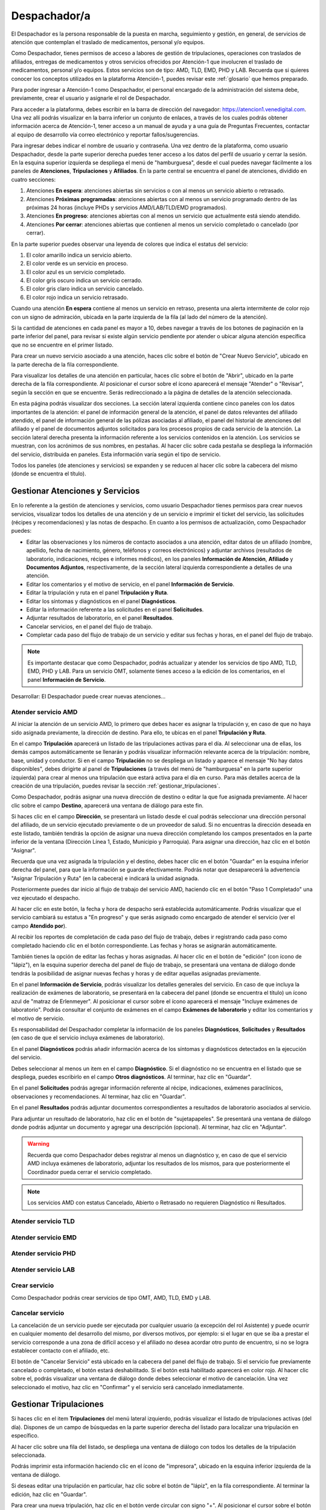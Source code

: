 Despachador/a
=============


El Despachador es la persona responsable de la puesta en marcha, seguimiento y
gestión, en general, de servicios de atención que contemplan el traslado de
medicamentos, personal y/o equipos.

Como Despachador, tienes permisos de acceso a labores de gestión de tripulaciones,
operaciones con traslados de afiliados, entregas de medicamentos y otros servicios
ofrecidos por Atención-1 que involucren el traslado de medicamentos, personal y/o
equipos. Estos servicios son de tipo: AMD, TLD, EMD, PHD y LAB. Recuerda que si
quieres conocer los conceptos utilizados en la plataforma Atención-1, puedes
revisar este :ref:`glosario` que hemos preparado.

Para poder ingresar a Atención-1 como Despachador, el personal encargado de la
administración del sistema debe, previamente, crear el usuario y asignarle el
rol de Despachador.

Para acceder a la plataforma, debes escribir en la barra de dirección del
navegador: https://atencion1.venedigital.com. Una vez allí podrás visualizar en
la barra inferior un conjunto de enlaces, a través de los cuales podrás obtener
información acerca de Atención-1, tener acceso a un manual de ayuda y a una
guía de Preguntas Frecuentes, contactar al equipo de desarrollo vía correo
electrónico y reportar fallos/sugerencias.

Para ingresar debes indicar el nombre de usuario y contraseña. Una vez dentro
de la plataforma, como usuario Despachador, desde la parte superior derecha
puedes tener acceso a los datos del perfil de usuario y cerrar la sesión. En
la esquina superior izquierda se despliega el menú de "hamburguesa", desde el
cual puedes navegar fácilmente a los paneles de **Atenciones**, **Tripulaciones** y **Afiliados**.
En la parte central se encuentra el panel de atenciones, dividido en cuatro secciones:

#. Atenciones **En espera**: atenciones abiertas sin servicios o con al menos un servicio abierto o retrasado.
#. Atenciones **Próximas programadas**: atenciones abiertas con al menos un servicio programado dentro de las próximas 24 horas (incluye PHDs y servicios AMD/LAB/TLD/EMD programados).
#. Atenciones **En progreso**: atenciones abiertas con al menos un servicio que actualmente está siendo atendido.
#. Atenciones **Por cerrar**: atenciones abiertas que contienen al menos un servicio completado o cancelado (por cerrar).

.. image:: ../images/Despachador/PanelAtencionesGeneral.jpg

En la parte superior puedes observar una leyenda de colores que indica el estatus del servicio:

#. El color amarillo indica un servicio abierto.
#. El color verde es un servicio en proceso.
#. El color azul es un servicio completado.
#. El color gris oscuro indica un servicio cerrado.
#. El color gris claro indica un servicio cancelado.
#. El color rojo indica un servicio retrasado.

Cuando una atención **En espera** contiene al menos un servicio en retraso,
presenta una alerta intermitente de color rojo con un signo de admiración,
ubicada en la parte izquierda de la fila (al lado del número de la atención).

Si la cantidad de atenciones en cada panel es mayor a 10, debes navegar a
través de los botones de paginación en la parte inferior del panel, para
revisar si existe algún servicio pendiente por atender o ubicar alguna atención
específica que no se encuentre en el primer listado.

Para crear un nuevo servicio asociado a una atención, haces clic sobre el
botón de "Crear Nuevo Servicio", ubicado en la parte derecha de la fila
correspondiente.

Para visualizar los detalles de una atención en particular, haces clic sobre el
botón de "Abrir", ubicado en la parte derecha de la fila
correspondiente. Al posicionar el cursor sobre el ícono aparecerá el mensaje
"Atender" o "Revisar", según la sección en que se encuentre. Serás
redireccionado a la página de detalles de la atención seleccionada.

.. image:: ../images/Despachador/DetallesAtención.jpg

En esta página podrás visualizar dos secciones. La sección lateral izquierda contiene cinco
paneles con los datos importantes de la atención: el panel de información general
de la atención, el panel de datos relevantes del afiliado atendido, el panel de
información general de las pólizas asociadas al afiliado, el panel del historial
de atenciones del afiliado y el panel de documentos adjuntos solicitados para
los procesos propios de cada servicio de la atención. La sección lateral
derecha presenta la información referente a los servicios contenidos en la
atención. Los servicios se muestran, con los acrónimos de sus nombres, en
pestañas. Al hacer clic sobre cada pestaña se despliega la información del
servicio, distribuida en paneles. Esta información varía según el tipo de
servicio.

Todos los paneles (de atenciones y servicios) se expanden y se reducen al hacer
clic sobre la cabecera del mismo (donde se encuentra el título).

Gestionar Atenciones y Servicios
--------------------------------

En lo referente a la gestión de atenciones y servicios, como usuario
Despachador tienes permisos para crear nuevos servicios, visualizar todos
los detalles de una atención y de un servicio e imprimir el ticket del
servicio, las solicitudes (récipes y recomendaciones) y las notas de despacho.
En cuanto a los permisos de actualización, como Despachador puedes:

* Editar las observaciones y los números de contacto asociados a una atención,
  editar datos de un afiliado (nombre, apellido, fecha de nacimiento, género,
  teléfonos y correos electrónicos) y adjuntar archivos (resultados de laboratorio,
  indicaciones, récipes e informes médicos), en los paneles **Información de Atención**,
  **Afiliado** y **Documentos Adjuntos**, respectivamente, de la sección lateral
  izquierda correspondiente a detalles de una atención.
* Editar los comentarios y el motivo de servicio, en el panel **Información de
  Servicio**.
* Editar la tripulación y ruta en el panel **Tripulación y Ruta**.
* Editar los síntomas y diagnósticos en el panel **Diagnósticos**.
* Editar la información referente a las solicitudes en el panel **Solicitudes**.
* Adjuntar resultados de laboratorio, en el panel **Resultados**.
* Cancelar servicios, en el panel del flujo de trabajo.
* Completar cada paso del flujo de trabajo de un servicio y editar sus fechas y horas, en el panel del flujo de trabajo.

.. note::
    Es importante destacar que como Despachador, podrás actualizar y atender los servicios de tipo AMD, TLD, EMD, PHD y LAB.
    Para un servicio OMT, solamente tienes acceso a la edición de los comentarios, en el panel **Información de Servicio**.

Desarrollar:
El Despachador puede crear nuevas atenciones...

Atender servicio AMD
********************

Al iniciar la atención de un servicio AMD, lo primero que debes hacer es
asignar la tripulación y, en caso de que no haya sido asignada previamente,
la dirección de destino. Para ello, te ubicas en el panel **Tripulación y Ruta**.

.. image:: ../images/Despachador/PanelTripulaciónYRuta.jpg

En el campo **Tripulación** aparecerá un listado de las tripulaciones activas para
el día. Al seleccionar una de ellas, los demás campos automáticamente se llenarán
y podrás visualizar información relevante acerca de la tripulación: nombre, base,
unidad y conductor. Si en el campo **Tripulación** no se despliega un listado y aparece
el mensaje "No hay datos disponibles", debes dirigirte al panel de **Tripulaciones**
(a través del menú de "hamburguesa" en la parte superior izquierda) para crear al menos una tripulación que estará
activa para el día en curso. Para más detalles acerca de la creación de una tripulación,
puedes revisar la sección :ref:`gestionar_tripulaciones`.

Como Despachador, podrás asignar una nueva dirección de destino o editar la que
fue asignada previamente. Al hacer clic sobre el campo **Destino**, aparecerá una ventana
de diálogo para este fin. 

.. image:: ../images/Despachador/AsignarDirección.jpg

Si haces clic en el campo **Dirección**, se presentará un listado desde el cual podrás
seleccionar una dirección personal del afiliado, de un servicio ejecutado previamente
o de un proveedor de salud. Si no encuentras la dirección deseada en este listado,
también tendrás la opción de asignar una nueva dirección completando los campos
presentados en la parte inferior de la ventana (Dirección Línea 1, Estado, Municipio
y Parroquia). Para asignar una dirección, haz clic en el botón "Asignar".

Recuerda que una vez asignada la tripulación y el destino, debes hacer clic en el botón
"Guardar" en la esquina inferior derecha del panel, para que la información se guarde
efectivamente. Podrás notar que desaparecerá la advertencia "Asignar Tripulación y Ruta"
(en la cabecera) e indicará la unidad asignada.

.. image:: ../images/Despachador/TripulaciónYRutaAsignadas.jpg

Posteriormente puedes dar inicio al flujo de trabajo del servicio AMD,
haciendo clic en el botón "Paso 1 Completado" una vez ejecutado el despacho.

.. image:: ../images/Despachador/AMDPanelFlujoDeTrabajoPaso1Activado.jpg

Al hacer clic en este botón, la fecha y hora de despacho será establecida automáticamente.
Podrás visualizar que el servicio cambiará su estatus a "En progreso" y que serás asignado
como encargado de atender el servicio (ver el campo **Atendido por**).

.. image:: ../images/Despachador/AMDPanelFlujoDeTrabajoPaso1Completado.jpg

Al recibir los reportes de completación de cada paso del flujo de trabajo,
debes ir registrando cada paso como completado haciendo clic en el botón
correspondiente. Las fechas y horas se asignarán automáticamente.

También tienes la opción de editar las fechas y horas asignadas. Al hacer clic
en el botón de "edición" (con ícono de "lápiz"), en la esquina superior derecha
del panel de flujo de trabajo, se presentará una ventana de diálogo donde tendrás
la posibilidad de asignar nuevas fechas y horas y de editar aquellas asignadas previamente.

.. image:: ../images/Despachador/EditarFechasYHoras.jpg

En el panel **Información de Servicio**, podrás visualizar los detalles generales
del servicio. En caso de que incluya la realización de exámenes de laboratorio,
se presentará en la cabecera del panel (donde se encuentra el título) un ícono azul
de "matraz de Erlenmeyer". Al posicionar el cursor sobre el ícono aparecerá el mensaje
"Incluye exámenes de laboratorio". Podrás consultar el conjunto de exámenes en
el campo **Exámenes de laboratorio** y editar los comentarios y el motivo de servicio.

.. image:: ../images/Despachador/AMDInformaciónDeServicio.jpg

Es responsabilidad del Despachador completar la información de los paneles
**Diagnósticos**, **Solicitudes** y **Resultados** (en caso de que el servicio incluya
exámenes de laboratorio).

En el panel **Diagnósticos** podrás añadir información acerca de los síntomas y
diagnósticos detectados en la ejecución del servicio.

.. image:: ../images/Despachador/AMDDiagnósticos.jpg

Debes seleccionar al menos un item en el campo **Diagnóstico**. Si el
diagnóstico no se encuentra en el listado que se despliega, puedes escribirlo
en el campo **Otros diagnósticos**. Al terminar, haz clic en "Guardar".

En el panel **Solicitudes** podrás agregar información referente al récipe, indicaciones,
exámenes paraclínicos, observaciones y recomendaciones. Al terminar, haz clic en "Guardar".

.. image:: ../images/Despachador/AMDSolicitudes.jpg

En el panel **Resultados** podrás adjuntar documentos correspondientes a
resultados de laboratorio asociados al servicio.

.. image:: ../images/Despachador/AMDResultados.jpg

Para adjuntar un resultado de laboratorio, haz clic en el botón de "sujetapapeles".
Se presentará una ventana de diálogo donde podrás adjuntar un documento y agregar
una descripción (opcional). Al terminar, haz clic en "Adjuntar".

.. image:: ../images/Despachador/AdjuntarResultado.jpg

.. warning::
    Recuerda que como Despachador debes registrar al menos un diagnóstico y,
    en caso de que el servicio AMD incluya exámenes de laboratorio, adjuntar los
    resultados de los mismos, para que posteriormente el Coordinador pueda cerrar
    el servicio completado.

.. note::
    Los servicios AMD con estatus Cancelado, Abierto o Retrasado no requieren
    Diagnóstico ni Resultados.

Atender servicio TLD
********************

Atender servicio EMD
********************

Atender servicio PHD
********************

Atender servicio LAB
********************

Crear servicio
**************

Como Despachador podrás crear servicios de tipo OMT, AMD, TLD, EMD y LAB.

Cancelar servicio
*****************

La cancelación de un servicio puede ser ejecutada por cualquier
usuario (a excepción del rol Asistente) y puede ocurrir en cualquier momento
del desarrollo del mismo, por diversos motivos, por ejemplo: si el lugar en que
se iba a prestar el servicio corresponde a una zona de difícil acceso y el
afiliado no desea acordar otro punto de encuentro, si no se logra establecer
contacto con el afiliado, etc.

El botón de "Cancelar Servicio" está ubicado en la cabecera del panel del flujo
de trabajo. Si el servicio fue previamente cancelado o completado, el botón estará
deshabilitado. Si el botón está habilitado aparecerá en color rojo. Al hacer clic
sobre el, podrás visualizar una ventana de diálogo donde debes seleccionar el
motivo de cancelación. Una vez seleccionado el motivo, haz clic en "Confirmar"
y el servicio será cancelado inmediatamente.

.. image:: ../images/Despachador/CancelarServicio.jpg

.. _gestionar_tripulaciones:

Gestionar Tripulaciones
-----------------------

Si haces clic en el item **Tripulaciones** del menú lateral izquierdo, podrás
visualizar el listado de tripulaciones activas (del día). Dispones de un campo
de búsquedas en la parte superior derecha del listado para localizar una
tripulación en específico.

.. image:: ../images/Despachador/ListadoTripulaciones.jpg

Al hacer clic sobre una fila del listado, se despliega una ventana de diálogo
con todos los detalles de la tripulación seleccionada. 

.. image:: ../images/Despachador/DetallesTripulación.jpg

Podrás imprimir esta información haciendo clic en el ícono de "impresora",
ubicado en la esquina inferior izquierda de la ventana de diálogo.

Si deseas editar una tripulación en particular, haz clic sobre el botón de
"lápiz", en la fila correspondiente. Al terminar la edición, haz clic en "Guardar".

.. image:: ../images/Despachador/EditarTripulación.jpg

Para crear una nueva tripulación, haz clic en el botón verde circular con signo "+".
Al posicionar el cursor sobre el botón aparecerá el mensaje "Crear Tripulaciones".
Al hacer clic sobre el botón, aparecerá una ventana de diálogo con un formulario
que debes completar. Te sugerimos que el nombre que le establezcas a la tripulación
sea pertinente, de manera que te oriente al momento de seleccionar la tripulación a
asignar a un servicio (por ejemplo: podría incluir el tipo de vehículo). Al
terminar, haz clic en "Crear".

.. image:: ../images/Despachador/CrearTripulación.jpg

Si deseas borrar una tripulación en particular, haz clic sobre el botón de
"papelera", en la fila correspondiente. Te aparecerá un aviso, para confirmar
la eliminación de la tripulación, haz clic en "Borrar".

.. image:: ../images/Despachador/AvisoBorrarTripulación.jpg


Despachador. Crear tripulación
Una de las tareas que debe hacer el Despachador es la Creación de las tripulaciones. Las tripulaciones se crean a través del Menú que se encuentra en la esquina superior izquierda y que nos permite acceder también al Panel de Atenciones. Al hacer clic en el menú de Tripulaciones se observa si ya hay tripulaciones creadas. En el caso que no hayan tripulaciones creadas o que se quiera añadir alguna, se debe hacer clic en el botón verde con el signo más (+) y proceder a ingresar todos los datos solicitados.
El Nombre de la Tripulación se sugiere que sea un nombre que pueda servir al momento de asignar la tripulación de manera orientativa y que incluya, por ejemplo, el tipo de vehículo que se trate. Sin embargo, esto no es limitativo cualquier nombre se le puede colocar. Vamos a colocarle, por ejemplo, Alfa1 luego indicando la fecha: Alfa1_31_08.
Luego colocamos la fecha y hora en la cual comienza esa guardia, la fecha en el formato de: día, mes y año. El formato de la hora en formato militar, es decir, a partir de las 12 del mediodía se coloca 13 y así sucesivamente hasta el 24. Igualmente se coloca la fecha y hora final o de cierre de esta tripulación.
En lo referente a la Base le indicamos en dónde está ubicada esa tripulación. Luego le asignamos una unidad y le asignamos también el personal que está asociado a esa tripulación y pulsamos en CERRAR para validar que, efectivamente, se creó la tripulación.
Una vez que se ha creado se observa desplegada en la lista de tripulaciones disponibles para ese día. Con esto hemos creado una tripulación

Despachador. Atender AMD
Vamos ahora con el procedimiento de atención como Despachador de un servicio AMD.
Seleccionamos el servicio y hacemos clic en el botón de Atender y allí se nos despliega el detalle tanto de la atención como del servicio. Se tienen dos (02) secciones:
En la sección del lado izquierdo: tenemos todo el detalle de la atención, la hora y fecha de la creación, quién lo tomó, el teléfono que se registró al momento de crear la atención. Tenemos datos sobre el afiliado, la póliza, el historial de atenciones (en caso de que lo haya) y se nos permite agregar Documentos adjuntos en el caso que sea necesario.
En la sección del lado derecho se encuentran los datos del servicio seleccionado para atender, incluyendo el estatus, si se desea crear un Servicio sucesivo, a través del botón Servicio sucesivo o Cerrar el servicio a través del botón Cancelar servicio. Se nos indica también en esta sección, quién creó el servicio y algún detalle adicional. Así como la tripulación y el diagnóstico.
Como ejemplo seleccionamos un servicio En espera Para atender un servicio de AMD lo primero que debemos hacer es Asignar tripulación. Entonces nos desplazamos en la sección del lado derecho hasta la sección de Tripulación donde se nos indica cuál es la dirección y procedemos a asignar la tripulación. En el menú desplegable van a aparecer todas las tripulaciones disponibles en función de las que hayamos creado al inicio del día. Al seleccionarla se carga toda la información relativa tanto a las personas (médicos y paramédicos que están en la unidad) como a la unidad, la base, etc. Hacemos clic en el botón GUARDAR y ya no aparece el indicativo (alerta) de asignar tripulación.
En el caso de faltar el Diagnóstico es importante notificar al Coordinador o al Médico que tomó esta solicitud para que ingrese el diagnóstico.
En todo caso, luego de asignar la tripulación podemos marcar el PASO 1 COMPLETADO. Antes de asignar la tripulación no podíamos completar el paso 1 que es el inicio del despacho del servicio. Según se van completando los distintos pasos de este servicio de atención médica, vamos señalando los pasos completados donde se registra en cada uno la hora en la que se tildó como completado. Se indica la Llegada al Destino, Salida del Destino y la Llegada a Base o paso 5 completado y en este momento ya se da por completada la atención del servicio AMD.

Despachador. Atender TLD, EMD o LAB
Vamos a atender ahora como Despachador, un servicio TLD. El procedimiento a seguir para la atención del servicio de Traslado es básicamente el mismo que se sigue para la atención de servicios como EMD, TLD y AMD. 
Entramos en la pestaña del servicio haciendo clic en el botón de Atender en la lista de atenciones y una vez dentro del servicio en la sección donde está el detalle del servicio (sección del lado derecho) se asigna la tripulación que es básicamente lo que se requiere para que se habilite el ir completando los pasos ya que el botón de PASO 1 COMPLETADO se encuentra sombreado cuando el servicio no cuenta con una tripulación. Entonces lo primero que se debe hacer es Asignar la tripulación. Se asigna la tripulación, se verifica el nombre de las personas que integran esa tripulación, se hace clic en el botón GUARDAR, se verifica que se ha actualizado la información porque desaparece la señal de alerta que se debe agregar la tripulación y porque, además, ya el botón de PASO 1 COMPLETADO está habilitado. Pulsamos el PASO 1 COMPLETADO y según vamos teniendo información por comunicación directa con la tripulación de que los siguientes pasos se van completando, vamos pulsando en los correspondientes ítems. 
Por ejemplo, en el caso de un traslado solo de ida, es decir, es un traslado que sale de la base, llega a la casa de la persona, la toma, la traslada a otro lugar (por ejemplo, un Centro Hospitalario) y de allí retorna a la base. Una vez que vamos marcando en cada paso completado, se registra la fecha y hora en la que se culminó cada una de las etapas de ese traslado. Una vez que pulsamos en la etapa número 7 que, en este caso, es la llegada de nuevo a la base vemos que el servicio pasa de estado En proceso a estado Completado, es decir, que ya ese servicio ha terminado.
Básicamente es el mismo procedimiento el que vamos a seguir como Despachador para atender todo servicio que involucra la asignación de una tripulación y su desplazamiento hasta el lugar en el que se encuentra el afiliado o hasta el lugar donde se le va a prestar la atención médica, si es de trasladar a un equipo médico.
Con esto ya hemos atendido un TLD.

Despachador. Atender PHD
Como Despachador vamos a hacer ahora la atención de un PHD. Como el PHD es una atención programada se despliega en la sección del Panel de atención que indica Próximas programadas. Es importante señalar que allí se ubican las atenciones que se encuentran en un margen próximo de hasta dos horas; esto es así para que el Despachador pueda con ello facilitar la organización de las rutas de las distintas tripulaciones en la atención.
Como ejemplo, se tiene una atención próxima programada para las 06:00 pm que involucra evidentemente un servicio PHD que es el servicio programado. Sin embargo, en esta sección pudiera aparecer también cualquier otro servicio de los que esté programado. Hacemos clic en el botón de Atender y pasamos a la pestaña de detalles de los servicios. Allí observamos que se ha generado automáticamente una pestaña de servicio para cada uno de los servicios involucrados aún cuando sean fechas posteriores.
Como un servicio de traslado que involucra una tripulación, lo primero que debemos hacer es asignar precisamente la tripulación y es lo que nos indica la señal de advertencia que dice Asignar Tripulación y es la razón por la cual el botón de PASO 1 COMPLETADO no está habilitado. Asignamos la tripulación del modo en que se asigna normalmente, verificamos el nombre de los componentes de esa tripulación, pulsamos en GUARDAR y verificamos que se han guardado bien los datos de tripulación. Además ya no aparece la señal de advertencia de Asignar Tripulación y aparece habilitado el PASO 1 COMPLETADO. De esta forma vamos señalando al igual que en los otros servicios, cada uno de los pasos según se van completando y se verifica en la parte inferior del paso, la fecha y hora en la que fue completado.
Cuando se concluyen todos los pasos relativos, en este caso, al PHD el estado del servicio pasa de En Progreso a Completado y si regresamos al historial de atenciones observamos que ya no está ese servicio marcado con amarillo que es Por atender, sino en color azul que significa que ya está completado.
Con esto hemos atendido un servicio PHD.

Despachador. Imprimir ticket
Vamos a ver ahora cómo se hace la impresión de un ticket en el que se incluyen todos los detalles de un servicio. En todo momento vemos que dentro de la pestaña del servicio tenemos habilitado un ícono con la imágen de una impresora que sirve precisamente para imprimir los detalles del servicio.
Recordemos que en la impresión del ticket del servicio se imprime toda la información que se ha cargado en ese servicio, es decir, si tenemos una tripulación asignada se informa, si tenemos un Diagnóstico se informa. Sin embargo, si algunos de esos campos falta pues no aparecen al momento de la impresión del ticket, con lo cual es importante imprimir el ticket solamente en el momento en el que toda la información relativa a cada uno de los servicios involucrados, en este caso al servicio que se quiere imprimir, esté completamente indicada. 
Al seleccionar cualquiera de los servicios disponibles y hacer clic en Imprimir ticket del servicio se despliega la información disponible que será la que se refleja en el ticket impreso. Hacemos clic en el botón IMPRIMIR y se genera un archivo en PDF que se pide a través de la instancia y se debe seleccionar la ubicación dentro de la computadora para ser almacenado.
Esa información se almacena en la carpeta que seleccione la persona y ya se ha generado el ticket respectivo en formato PDF.

Despachador. Crear servicio sucesivo programado
Vamos a crear como Despachador un servicio sucesivo, el cual se puede crear en cualquier fase de un servicio. No necesariamente supone la cancelación del servicio que lo origina sino que de alguna manera se toma la información a partir de allí.
Por ejemplo, en el caso de tener un servicio AMD podemos generar un servicio sucesivo haciendo clic en el botón SERVICIO SUCESIVO, allí se indica el tipo de servicio sucesivo que vamos a solicitar, en este caso, pudiera ser un servicio EMD. Luego indicamos el motivo y el destino. El servicio contiene información acerca de qué viene derivado de un servicio AMD y se puede indicar que es un servicio programado, esto es, que no es atendido en ese momento sino que va a ser en una fecha posterior. Allí se indica la fecha y la hora en la que se va a prestar el servicio, pulsamos en el botón CREAR y observamos que se despliega como una EMD en otra pestaña dentro de la misma atención de este afiliado.

Despachador. Cancelar servicio
Veamos ahora la funcionalidad de Cancelar un servicio desde el usuario Despachador.
En cualquiera de las pestañas de los servicios, siempre que el servicio no haya sido Completado o Cancelado, puede cancelarse el mismo. Esto lo vemos cuando está activado el botón de CANCELAR SERVICIO en color rojo.
Seleccionamos el servicio que queremos cancelar y hacemos clic en el botón CANCELAR SERVICIO y se despliega una ventana en la que debemos indicar el Motivo de Cancelación, el cual va a depender de las circunstancias, luego pulsamos en CONFIRMAR y el servicio ha sido cancelado exitosamente.